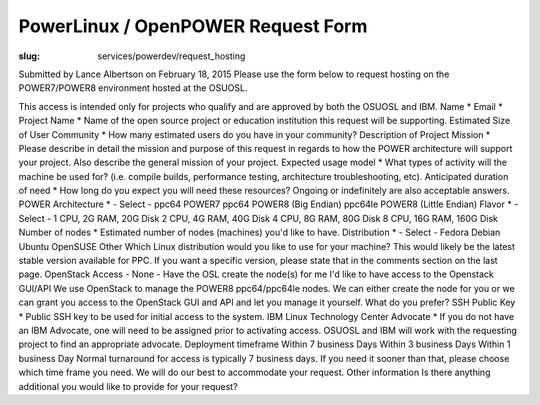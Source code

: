 PowerLinux / OpenPOWER Request Form
====================================
:slug: services/powerdev/request_hosting

Submitted by Lance Albertson on February 18, 2015
Please use the form below to request hosting on the POWER7/POWER8
environment hosted at the OSUOSL.

This access is intended only for projects who qualify and are approved
by both the OSUOSL and IBM.
Name * Email * Project Name * Name of the open source project or
education institution this request will be supporting. Estimated Size
of User Community * How many estimated users do you have in your
community? Description of Project Mission * Please describe in detail
the mission and purpose of this request in regards to how the POWER
architecture will support your project. Also describe the general
mission of your project. Expected usage model * What types of activity
will the machine be used for? (i.e. compile builds, performance
testing, architecture troubleshooting, etc). Anticipated duration of
need * How long do you expect you will need these resources? Ongoing
or indefinitely are also acceptable answers. POWER Architecture * -
Select - ppc64 POWER7 ppc64 POWER8 (Big Endian) ppc64le POWER8 (Little
Endian) Flavor * - Select - 1 CPU, 2G RAM, 20G Disk 2 CPU, 4G RAM, 40G
Disk 4 CPU, 8G RAM, 80G Disk 8 CPU, 16G RAM, 160G Disk Number of nodes
* Estimated number of nodes (machines) you'd like to have.
Distribution * - Select - Fedora Debian Ubuntu OpenSUSE Other Which
Linux distribution would you like to use for your machine? This would
likely be the latest stable version available for PPC. If you want a
specific version, please state that in the comments section on the
last page. OpenStack Access - None - Have the OSL create the node(s)
for me I'd like to have access to the Openstack GUI/API We use
OpenStack to manage the POWER8 ppc64/ppc64le nodes. We can either
create the node for you or we can grant you access to the OpenStack
GUI and API and let you manage it yourself. What do you prefer? SSH
Public Key * Public SSH key to be used for initial access to the
system. IBM Linux Technology Center Advocate * If you do not have an
IBM Advocate, one will need to be assigned prior to activating access.
OSUOSL and IBM will work with the requesting project to find an
appropriate advocate. Deployment timeframe Within 7 business Days
Within 3 business Days Within 1 business Day Normal turnaround for
access is typically 7 business days. If you need it sooner than that,
please choose which time frame you need. We will do our best to
accommodate your request. Other information Is there anything
additional you would like to provide for your request?
